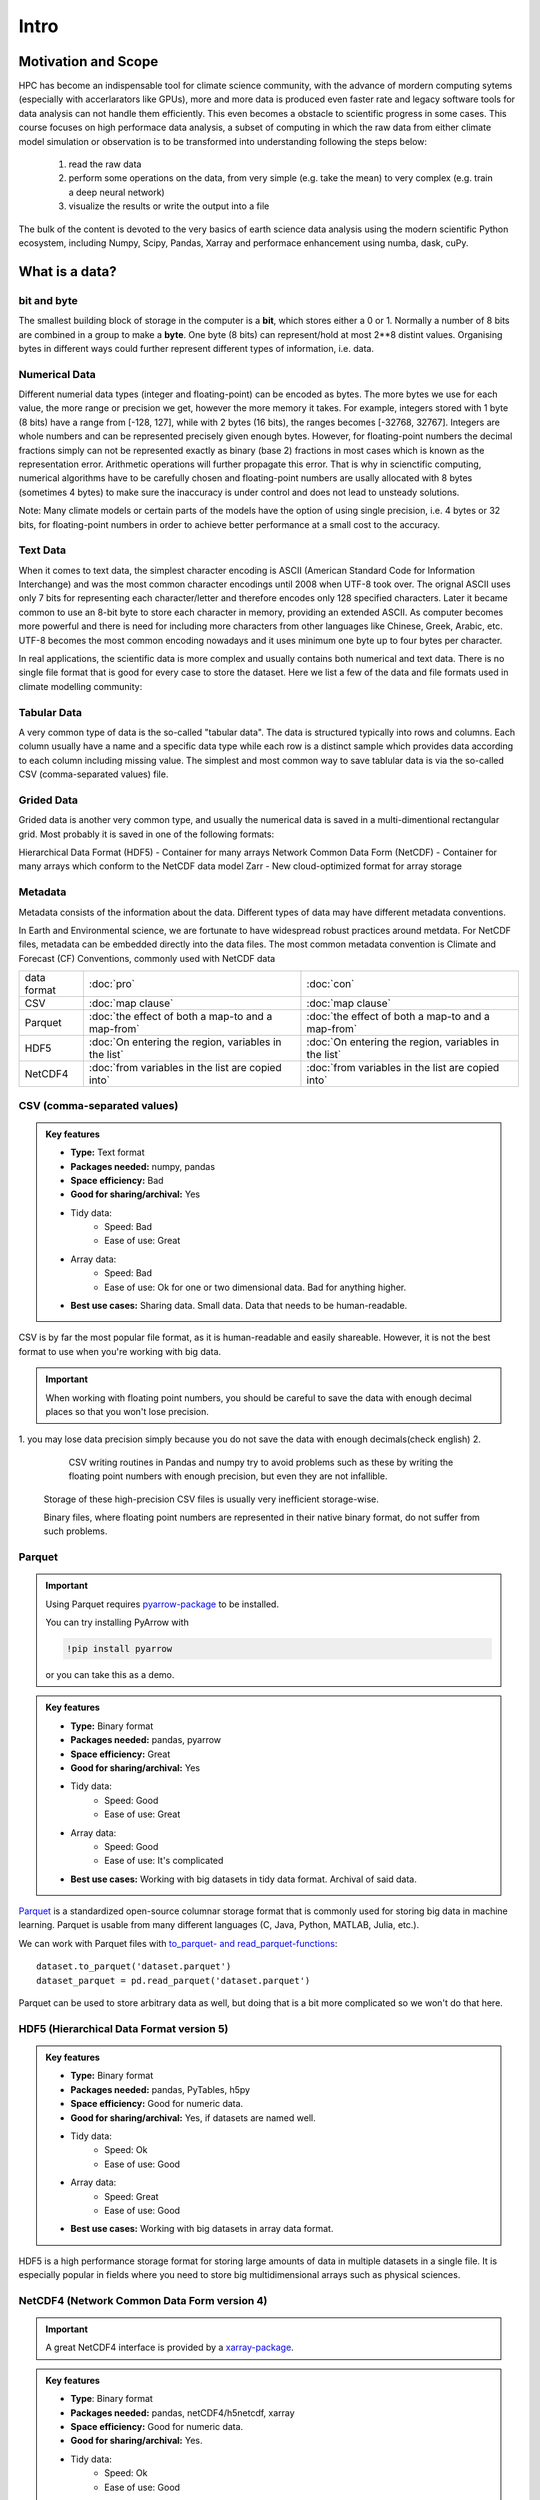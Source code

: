 Intro
==================================

.. questions::

   - How do you store your data right now?
   - Are you doing data cleaning / preprocessing every time you load the data?

.. objectives::

   - Learn the distinguishing characteristics of different data formats.
   - Learn how Pandas to read and write data in a variety of formats.



Motivation and Scope
--------------------

HPC has become an indispensable tool for  climate science community, with the advance of mordern computing sytems (especially with accerlarators like GPUs), more and more data is produced even faster rate and legacy software tools for data analysis can not handle them efficiently. This even becomes a obstacle to scientific progress in some cases. This course focuses on high performace data analysis, a subset of computing in which the raw data from either climate model simulation or observation is to be transformed into understanding following the steps below:

    1. read the raw data
    2. perform some operations on the data, from very simple (e.g. take the mean) to very complex (e.g. train a deep neural network)
    3. visualize the results or write the output into a file

The bulk of the content is devoted to the very basics of earth science data analysis using the modern scientific Python ecosystem, including Numpy, Scipy, Pandas, Xarray and  performace enhancement using numba, dask, cuPy.


What is a data?
---------------

bit and byte
************

The smallest building block of storage in the computer is a **bit**, 
which stores either a 0 or 1.
Normally a number of 8 bits are combined in a group to make a **byte**. 
One byte (8 bits) can represent/hold at most 2**8 distint values.
Organising bytes in different ways could further represent different types of information, i.e. data.

Numerical Data
**************

Different numerial data types (integer and floating-point) can be encoded as bytes. The more bytes we use for each value, the more range or precision we get, however the more memory it takes. For example, integers stored with 1 byte (8 bits) have a range from [-128, 127], while with 2 bytes (16 bits), the ranges becomes  [-32768, 32767].
Integers are whole numbers and can be represented precisely given enough bytes. However, for floating-point numbers the decimal fractions simply can not be represented exactly as binary (base 2) fractions in most cases which is known as the representation error. Arithmetic operations will further propagate this error. That is why in scienctific computing, numerical algorithms have to be carefully chosen and floating-point numbers are usally allocated with 8 bytes (sometimes 4 bytes) to make sure the inaccuracy is under control and does not lead to unsteady solutions.

Note:
Many climate models or certain parts of the models have the option of using single precision, i.e. 4 bytes or 32 bits, for floating-point numbers in order to achieve better performance at a small cost to the accuracy.



Text Data
*********

When it comes to text data, the simplest character encoding 
is ASCII (American Standard Code for Information Interchange) and was the most 
common character encodings until 2008 when UTF-8 took over.
The orignal ASCII uses only 7 bits for representing each character/letter and therefore encodes only 128 specified characters. Later  it became common to use an 8-bit byte to store each character in memory, providing an extended ASCII. 
As computer becomes more powerful and  there is need for including more characters from other languages like Chinese, Greek, Arabic, etc. UTF-8  becomes the most common encoding nowadays and it uses minimum one byte up to four bytes per character. 


In real applications, the scientific data is more complex and usually contains both numerical and text data. 
There is no single file format that is good for every case to store the dataset.
Here we list a few of the data and file formats used in climate modelling community:

Tabular Data
************

A very common type of data is the so-called "tabular data". The data is structured typically into rows and columns. Each column usually have a name and a specific data type while each row is a distinct sample which provides data according to each column including missing value.
The simplest and most common way to save tablular data is via the so-called CSV (comma-separated values) file.



Grided Data
***********

Grided data is another very common type, and usually the numerical data is saved in a multi-dimentional rectangular grid.
Most probably it is saved in one of the following formats:

Hierarchical Data Format (HDF5) - Container for many arrays
Network Common Data Form (NetCDF) - Container for many arrays which conform to the NetCDF data model
Zarr - New cloud-optimized format for array storage

Metadata
********

Metadata consists of the information about the data. 
Different types of data may have different metadata conventions. 

In Earth and Environmental science, we are fortunate to have widespread robust practices around metdata. For NetCDF files, metadata can be embedded directly into the data files. The most common metadata convention is Climate and Forecast (CF) Conventions, commonly used with NetCDF data

    
.. csv-table::
   :widths: auto
   :delim: ;

   data format ; :doc:`pro`  ; :doc:`con` 
   CSV ; :doc:`map clause`; :doc:`map clause`
   Parquet ; :doc:`the effect of both a map-to and a map-from`; :doc:`the effect of both a map-to and a map-from`
   HDF5  ; :doc:`On entering the region, variables in the list`; :doc:`On entering the region, variables in the list`
   NetCDF4  ; :doc:`from variables in the list are copied into` ; :doc:`from variables in the list are copied into` 

.. +---------------------------+-----------------------------------------------+
   |                           |                                               |
   +===========================+===============================================+
   |  CSV                      | map clause                                    |
   +---------------------------+-----------------------------------------------+
   |  Parquet                  | the effect of both a map-to and a map-from    |
   +---------------------------+-----------------------------------------------+
   |  HDF5                     | On entering the region, variables in the list |
   |                           | are initialized on the device using the       |
   |                           | original values from the host                 |
   +---------------------------+-----------------------------------------------+
   |  NetCDF4                  | At the end of the target region, the values   |
   |                           | from variables in the list are copied into    |
   |                           | the original variables on the host. On        |
   |                           | entering the region, the initial value of the |
   |                           | variables on the device is not initialized    |
   +---------------------------+-----------------------------------------------+




CSV (comma-separated values)
****************************

.. admonition:: Key features

   - **Type:** Text format
   - **Packages needed:** numpy, pandas
   - **Space efficiency:** Bad
   - **Good for sharing/archival:** Yes
   - Tidy data:
       - Speed: Bad
       - Ease of use: Great
   - Array data:
       - Speed: Bad
       - Ease of use: Ok for one or two dimensional data. Bad for anything higher.
   - **Best use cases:** Sharing data. Small data. Data that needs to be human-readable. 

CSV is by far the most popular file format, as it is human-readable and easily shareable.
However, it is not the best format to use when you're working with big data.



.. important::

    When working with floating point numbers, you should be careful to save the data with enough decimal places so that you won't lose precision.

1. you may lose data precision simply because you do not save the data with enough decimals(check english)
2.
    
      CSV writing routines in Pandas and numpy try to avoid problems such as these by writing the floating point numbers with enough precision, but even they are not infallible.
    
    
  

    Storage of these high-precision CSV files is usually very inefficient storage-wise.

    Binary files, where floating point numbers are represented in their native binary format, do not suffer from such problems.


Parquet
*******

.. important::

    Using Parquet requires `pyarrow-package <https://arrow.apache.org/docs/python>`__ to be installed.
    
    You can try installing PyArrow with
    
    .. code-block:: bash
    
        !pip install pyarrow
    
    or you can take this as a demo.

.. admonition:: Key features

   - **Type:** Binary format
   - **Packages needed:** pandas, pyarrow
   - **Space efficiency:** Great
   - **Good for sharing/archival:** Yes
   - Tidy data:
       - Speed: Good
       - Ease of use: Great
   - Array data:
       - Speed: Good
       - Ease of use: It's complicated
   - **Best use cases:** Working with big datasets in tidy data format. Archival of said data.

`Parquet <https://arrow.apache.org/docs/python/parquet.html>`__ is a standardized open-source columnar storage format that is commonly used for storing big data in machine learning.
Parquet is usable from many different languages (C, Java, Python, MATLAB, Julia, etc.).

We can work with Parquet files with `to_parquet- and read_parquet-functions <https://pandas.pydata.org/docs/user_guide/io.html#io-parquet>`__::

    dataset.to_parquet('dataset.parquet')
    dataset_parquet = pd.read_parquet('dataset.parquet')

Parquet can be used to store arbitrary data as well, but doing that is a bit more complicated so we won't do that here.


HDF5 (Hierarchical Data Format version 5)
*****************************************

.. admonition:: Key features

   - **Type:** Binary format
   - **Packages needed:** pandas, PyTables, h5py
   - **Space efficiency:** Good for numeric data.
   - **Good for sharing/archival:** Yes, if datasets are named well.
   - Tidy data:
       - Speed: Ok
       - Ease of use: Good
   - Array data:
       - Speed: Great
       - Ease of use: Good
   - **Best use cases:** Working with big datasets in array data format.

HDF5 is a high performance storage format for storing large amounts of data in multiple datasets in a single file.
It is especially popular in fields where you need to store big multidimensional arrays such as physical sciences.









NetCDF4 (Network Common Data Form version 4)
********************************************

.. important::

    
    A great NetCDF4 interface is provided by a `xarray-package <https://xarray.pydata.org/en/stable/getting-started-guide/quick-overview.html#read-write-netcdf-files>`__.
    
  
.. admonition:: Key features

   - **Type**: Binary format
   - **Packages needed:** pandas, netCDF4/h5netcdf, xarray
   - **Space efficiency:** Good for numeric data.
   - **Good for sharing/archival:** Yes.
   - Tidy data:
       - Speed: Ok
       - Ease of use: Good
   - Array data:
       - Speed: Good
       - Ease of use: Great
   - **Best use cases:** Working with big datasets in array data format. Especially useful if the dataset contains spatial or temporal dimensions. Archiving or sharing those datasets.

NetCDF4 is a data format that uses HDF5 as its file format, but it has standardized structure of datasets and metadata related to these datasets.
This makes it possible to be read from various different programs.

NetCDF4 is by far the most common format for storing large data from big simulations in physical sciences.



The advantage of NetCDF4 compared to HDF5 is that one can easily add other metadata e.g. spatial dimensions (``x``, ``y``, ``z``) or timestamps (``t``) that tell where the grid-points are situated.
As the format is standardized, many programs can use this metadata for visualization and further analysis.



Using some of the most popular file formats
-------------------------------------------

CSV (comma-separated values)
****************************

.. admonition:: Key features

   - **Type:** Text format
   - **Packages needed:** numpy, pandas
   - **Space efficiency:** Bad
   - **Good for sharing/archival:** Yes
   - Tidy data:
       - Speed: Bad
       - Ease of use: Great
   - Array data:
       - Speed: Bad
       - Ease of use: Ok for one or two dimensional data. Bad for anything higher.
   - **Best use cases:** Sharing data. Small data. Data that needs to be human-readable. 

CSV is by far the most popular file format, as it is human-readable and easily shareable.
However, it is not the best format to use when you're working with big data.

Pandas has a very nice interface for writing and reading CSV files with `to_csv <https://pandas.pydata.org/docs/user_guide/io.html#io-store-in-csv>`__- and `read_csv <https://pandas.pydata.org/docs/user_guide/io.html#io-read-csv-table>`__-functions::

    dataset.to_csv('dataset.csv', index=False)

    dataset_csv = pd.read_csv('dataset.csv')

Numpy has `routines <https://numpy.org/doc/stable/reference/routines.io.html#text-files>`__ for saving and loading CSV files as arrays as well ::

    np.savetxt('data_array.csv', data_array)

    data_array_csv = np.loadtxt('data_array.csv')

.. important::

    When working with floating point numbers you should be careful to save the data with enough decimal places so that you won't lose precision.
    
    CSV writing routines in Pandas and numpy try to avoid problems such as these by writing the floating point numbers with enough precision, but even they are not infallible.


    Storage of these high-precision CSV files is usually very inefficient storage-wise.

    Binary files, where floating point numbers are represented in their native binary format, do not suffer from such problems.


Parquet
*******

.. important::

    Using Parquet requires `pyarrow-package <https://arrow.apache.org/docs/python>`__ to be installed.
    
    You can try installing PyArrow with
    
    .. code-block:: bash
    
        !pip install pyarrow
    
    or you can take this as a demo.

.. admonition:: Key features

   - **Type:** Binary format
   - **Packages needed:** pandas, pyarrow
   - **Space efficiency:** Great
   - **Good for sharing/archival:** Yes
   - Tidy data:
       - Speed: Good
       - Ease of use: Great
   - Array data:
       - Speed: Good
       - Ease of use: It's complicated
   - **Best use cases:** Working with big datasets in tidy data format. Archival of said data.

`Parquet <https://arrow.apache.org/docs/python/parquet.html>`__ is a standardized open-source columnar storage format that is commonly used for storing big data in machine learning.
Parquet is usable from many different languages (C, Java, Python, MATLAB, Julia, etc.).

We can work with Parquet files with `to_parquet- and read_parquet-functions <https://pandas.pydata.org/docs/user_guide/io.html#io-parquet>`__::

    dataset.to_parquet('dataset.parquet')
    dataset_parquet = pd.read_parquet('dataset.parquet')

Parquet can be used to store arbitrary data as well, but doing that is a bit more complicated so we won't do that here.


HDF5 (Hierarchical Data Format version 5)
*****************************************

.. admonition:: Key features

   - **Type:** Binary format
   - **Packages needed:** pandas, PyTables, h5py
   - **Space efficiency:** Good for numeric data.
   - **Good for sharing/archival:** Yes, if datasets are named well.
   - Tidy data:
       - Speed: Ok
       - Ease of use: Good
   - Array data:
       - Speed: Great
       - Ease of use: Good
   - **Best use cases:** Working with big datasets in array data format.

HDF5 is a high performance storage format for storing large amounts of data in multiple datasets in a single file.
It is especially popular in fields where you need to store big multidimensional arrays such as physical sciences.



NetCDF4 (Network Common Data Form version 4)
********************************************

.. important::

    Using NetCDF4 requires `netCDF4 <https://unidata.github.io/netcdf4-python>`__- or `h5netcdf <https://github.com/h5netcdf/h5netcdf>`__-package to be installed.
    h5netcdf is often mentioned as being faster to the official netCDF4-package, so we'll be using it in the example.
    
    A great NetCDF4 interface is provided by a `xarray-package <https://xarray.pydata.org/en/stable/getting-started-guide/quick-overview.html#read-write-netcdf-files>`__.
    
    You can try installing these packages with
    
    .. code-block:: bash
    
        !pip install h5netcdf xarray
    
    or you can take this as a demo.

.. admonition:: Key features

   - **Type**: Binary format
   - **Packages needed:** pandas, netCDF4/h5netcdf, xarray
   - **Space efficiency:** Good for numeric data.
   - **Good for sharing/archival:** Yes.
   - Tidy data:
       - Speed: Ok
       - Ease of use: Good
   - Array data:
       - Speed: Good
       - Ease of use: Great
   - **Best use cases:** Working with big datasets in array data format. Especially useful if the dataset contains spatial or temporal dimensions. Archiving or sharing those datasets.

NetCDF4 is a data format that uses HDF5 as its file format, but it has standardized structure of datasets and metadata related to these datasets.
This makes it possible to be read from various different programs.

NetCDF4 is by far the most common format for storing large data from big simulations in physical sciences.


The advantage of NetCDF4 compared to HDF5 is that one can easily add other metadata e.g. spatial dimensions (``x``, ``y``, ``z``) or timestamps (``t``) that tell where the grid-points are situated.
As the format is standardized, many programs can use this metadata for visualization and further analysis.

npy (numpy array format)
************************

.. admonition:: Key features

   - **Type**: Binary format
   - **Packages needed:** numpy
   - **Space efficiency:** Good.
   - **Good for sharing/archival:** No.
   - Tidy data:
       - Speed: -
       - Ease of use: -
   - Array data:
       - Speed: Great
       - Ease of use: Good
   - **Best use cases:** Saving numpy arrays temporarily.

If you want to temporarily store numpy arrays, you can use the `numpy.save <https://numpy.org/doc/stable/reference/generated/numpy.save.html>`__- and `numpy.load <https://numpy.org/doc/stable/reference/generated/numpy.load.html>`__-functions::

    np.save('data_array.npy', data_array)
    data_array_npy = np.load('data_array.npy')

There also exists `numpy.savez <https://numpy.org/doc/stable/reference/generated/numpy.savez.html>`__-function for storing multiple datasets in a single file::

    np.savez('data_arrays.npz', data_array0=data_array, data_array1=data_array)
    data_arrays = np.load('data_arrays.npz')
    data_arrays['data_array0']

For big arrays it's good idea to check other binary formats such as HDF5 or NetCDF4.






Benefits of binary file formats
-------------------------------

Binary files come with various benefits compared to text files.

1. They can represent floating point numbers with full precision.
2. Storing data in binary format can potentially save lots of space.
   This is because you do not need to write numbers as characters.
   Additionally some file formats support compression of the data.
3. Data loading from binary files is usually much faster than loading from text files.
   This is because memory can be allocated for the data before data is loaded as the type of data in columns is known.
4. You can often store multiple datasets and metadata to the same file.
5. Many binary formats allow for partial loading of the data.
   This makes it possible to work with datasets that are larger than your computer's memory.

**Performance when writing tidy dataset:**

For the tidy ``dataset`` we had, we can test the performance of the different file formats:

+-------------+----------------+-----------------+----------------+
| File format | File size [MB] | Write time [ms] | Read time [ms] |
+=============+================+=================+================+
| CSV         | 4.571760       | 0.296015        | 0.072096       |
+-------------+----------------+-----------------+----------------+
| Feather     | 2.202471       | 0.013013        | 0.007742       |
+-------------+----------------+-----------------+----------------+
| Parquet     | 1.820971       | 0.009052        | 0.009052       |
+-------------+----------------+-----------------+----------------+
| HDF5        | 4.892181       | 0.037609        | 0.033721       |
+-------------+----------------+-----------------+----------------+
| NetCDF4     | 6.894043       | 0.073829        | 0.010776       |
+-------------+----------------+-----------------+----------------+

The relatively poor performance of HDF5-based formats in this case is due to the data being mostly one dimensional columns full of character strings.


**Performance when writing data array:**

For the array-shaped ``data_array`` we had, we can test the performance of the different file formats:

+-------------+----------------+-----------------+----------------+
| File format | File size [MB] | Write time [ms] | Read time [ms] |
+=============+================+=================+================+
| CSV         | 23.841858      | 0.647893        | 0.639863       |
+-------------+----------------+-----------------+----------------+
| npy         | 7.629517       | 0.009885        | 0.002539       |
+-------------+----------------+-----------------+----------------+
| HDF5        | 7.631348       | 0.012877        | 0.002737       |
+-------------+----------------+-----------------+----------------+
| NetCDF4     | 7.637207       | 0.018905        | 0.009876       |
+-------------+----------------+-----------------+----------------+

For this kind of a data, HDF5-based formats perform much better.


Things to remember
------------------

1. **There is no file format that is good for every use case.**
2. Usually, your research question determines which libraries you want to use to solve it.
   Similarly, the data format you have determines file format you want to use.
3. However, if you're using a previously existing framework or tools or you work in a specific field, you should prioritize using the formats that are used in said framework/tools/field.
4. When you're starting your project, it's a good idea to take your initial data, clean it, and store the results in a good binary format that works as a starting point for your future analysis.
   If you've written the cleaning procedure as a script, you can always reproduce it.
5. Throughout your work, you should use code to turn important data to human-readable format (e.g. plots, averages, ``DataFrame.head()``), not to keep your full data in a human-readable format.
6. Once you've finished, you should store the data in a format that can be easily shared to other people.




See also
--------

- `Pandas' IO tools <https://pandas.pydata.org/docs/user_guide/io.html>`__ .
- `Tidy data comparison notebook <https://github.com/AaltoSciComp/python-for-scicomp/tree/master/extras/data-formats-comparison-tidy.ipynb>`__
- `Array data comparison notebook <https://github.com/AaltoSciComp/python-for-scicomp/tree/master/extras/data-formats-comparison-array.ipynb>`__


.. keypoints::

   - Pandas can read and write a variety of data formats.
   - There are many good, standard formats, and you don't need to create your own.
   - There are plenty of other libraries dedicated to various formats.
